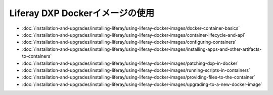 Liferay DXP Dockerイメージの使用
===============================

- :doc:`/installation-and-upgrades/installing-liferay/using-liferay-docker-images/docker-container-basics`
- :doc:`/installation-and-upgrades/installing-liferay/using-liferay-docker-images/container-lifecycle-and-api`
- :doc:`/installation-and-upgrades/installing-liferay/using-liferay-docker-images/configuring-containers`
- :doc:`/installation-and-upgrades/installing-liferay/using-liferay-docker-images/installing-apps-and-other-artifacts-to-containers`
- :doc:`/installation-and-upgrades/installing-liferay/using-liferay-docker-images/patching-dxp-in-docker`
- :doc:`/installation-and-upgrades/installing-liferay/using-liferay-docker-images/running-scripts-in-containers`
- :doc:`/installation-and-upgrades/installing-liferay/using-liferay-docker-images/providing-files-to-the-container`
- :doc:`/installation-and-upgrades/installing-liferay/using-liferay-docker-images/upgrading-to-a-new-docker-image`